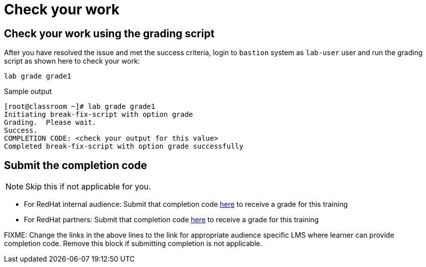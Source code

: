 = Check your work

== Check your work using the grading script

After you have resolved the issue and met the success criteria, login to `bastion` system as `lab-user` user and run the grading script as shown here to check your work:

[source,bash,role=execute]
----
lab grade grade1
----

.Sample output
----
[root@classroom ~]# lab grade grade1
Initiating break-fix-script with option grade
Grading.  Please wait.
Success.
COMPLETION CODE: <check your output for this value>
Completed break-fix-script with option grade successfully
----

== Submit the completion code

NOTE: Skip this if not applicable for you.

- For RedHat internal audience: Submit that completion code https://link-to-appropriate-lms.com[here,window=_blank] to receive a grade for this training
- For RedHat partners: Submit that completion code https://link-to-appropriate-lms.com[here,window=_blank] to receive a grade for this training

FIXME: Change the links in the above lines to the link for appropriate audience specific LMS where learner can provide completion code. Remove this block if submitting completion is not applicable.